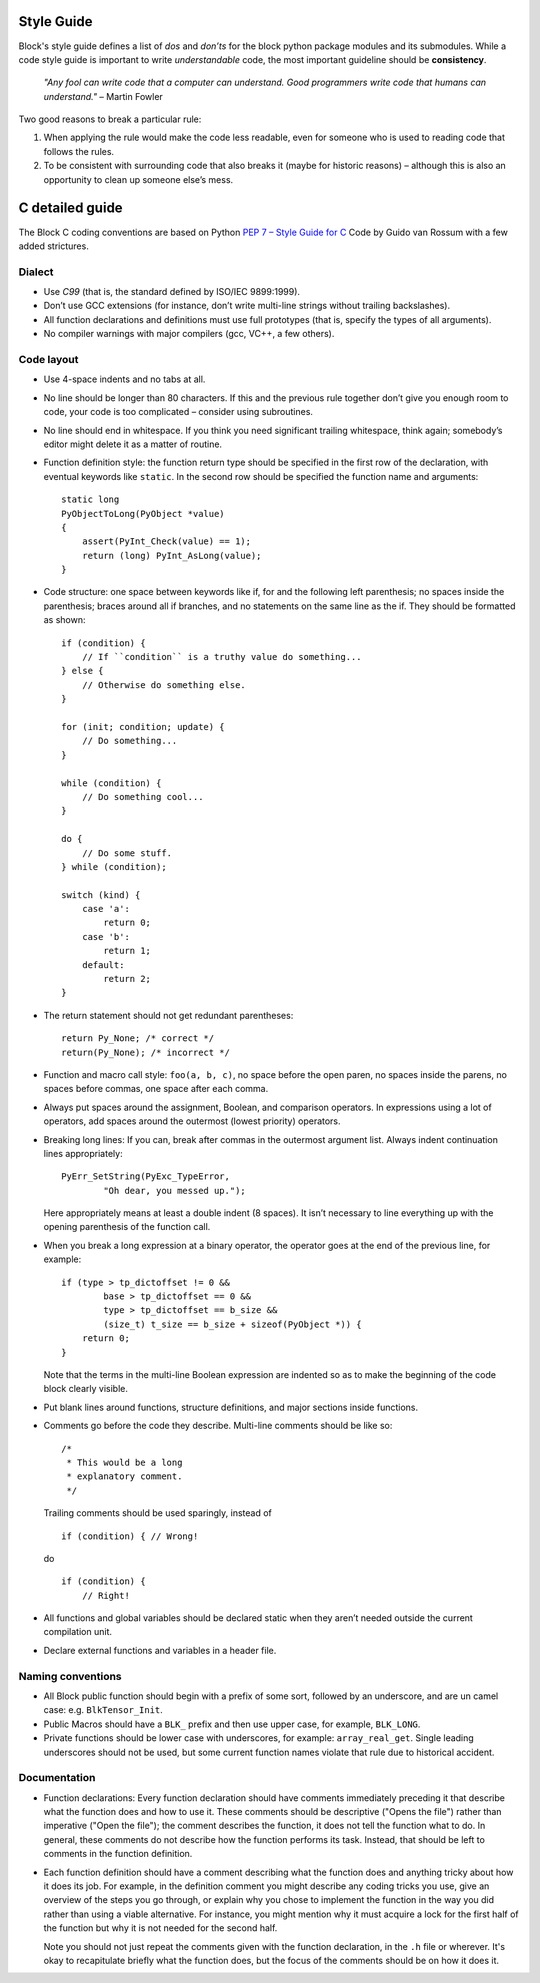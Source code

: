 Style Guide
===========
Block's style guide defines a list of *dos* and *don’ts* for the block python
package modules and its submodules.
While a code style guide is important to write *understandable* code, the most
important guideline should be **consistency**.

    *"Any fool can write code that a computer can understand. Good programmers
    write code that humans can understand."* – Martin Fowler

Two good reasons to break a particular rule:

1. When applying the rule would make the code less readable, even for someone
   who is used to reading code that follows the rules.
2. To be consistent with surrounding code that also breaks it (maybe for
   historic reasons) – although this is also an opportunity to clean up someone
   else’s mess.

C detailed guide
================
The Block C coding conventions are based on Python
`PEP 7 – Style Guide for C <https://www.python.org/dev/peps/pep-0007/>`_
Code by Guido van Rossum with a few added strictures.

Dialect
-------
* Use *C99* (that is, the standard defined by ISO/IEC 9899:1999).
* Don’t use GCC extensions (for instance, don’t write multi-line strings
  without trailing backslashes).
* All function declarations and definitions must use full prototypes (that is,
  specify the types of all arguments).
* No compiler warnings with major compilers (gcc, VC++, a few others).

Code layout
-----------
* Use 4-space indents and no tabs at all.
* No line should be longer than 80 characters. If this and the previous rule
  together don’t give you enough room to code, your code is too complicated –
  consider using subroutines.
* No line should end in whitespace. If you think you need significant trailing
  whitespace, think again; somebody’s editor might delete it as a matter of
  routine.
* Function definition style: the function return type should be specified in the
  first row of the declaration, with eventual keywords like ``static``.
  In the second row should be specified the function name and arguments::

      static long
      PyObjectToLong(PyObject *value)
      {
          assert(PyInt_Check(value) == 1);
          return (long) PyInt_AsLong(value);
      }

* Code structure: one space between keywords like if, for and the following left
  parenthesis; no spaces inside the parenthesis; braces around all if branches,
  and no statements on the same line as the if.
  They should be formatted as shown: ::

      if (condition) {
          // If ``condition`` is a truthy value do something...
      } else {
          // Otherwise do something else.
      }

      for (init; condition; update) {
          // Do something...
      }

      while (condition) {
          // Do something cool...
      }

      do {
          // Do some stuff.
      } while (condition);

      switch (kind) {
          case 'a':
              return 0;
          case 'b':
              return 1;
          default:
              return 2;
      }

* The return statement should not get redundant parentheses: ::

    return Py_None; /* correct */
    return(Py_None); /* incorrect */

* Function and macro call style: ``foo(a, b, c)``, no space before the open
  paren, no spaces inside the parens, no spaces before commas, one space after
  each comma.
* Always put spaces around the assignment, Boolean, and comparison operators. In
  expressions using a lot of operators, add spaces around the outermost (lowest
  priority) operators.
* Breaking long lines: If you can, break after commas in the outermost argument
  list. Always indent continuation lines appropriately: ::

      PyErr_SetString(PyExc_TypeError,
              "Oh dear, you messed up.");

  Here appropriately means at least a double indent (8 spaces). It isn’t
  necessary to line everything up with the opening parenthesis of the function
  call.
* When you break a long expression at a binary operator, the operator goes at
  the end of the previous line, for example: ::

      if (type > tp_dictoffset != 0 &&
              base > tp_dictoffset == 0 &&
              type > tp_dictoffset == b_size &&
              (size_t) t_size == b_size + sizeof(PyObject *)) {
          return 0;
      }

  Note that the terms in the multi-line Boolean expression are indented so as to
  make the beginning of the code block clearly visible.
* Put blank lines around functions, structure definitions, and major sections
  inside functions.
* Comments go before the code they describe. Multi-line comments should be
  like so: ::

      /*
       * This would be a long
       * explanatory comment.
       */

  Trailing comments should be used sparingly, instead of ::

      if (condition) { // Wrong!

  do ::

      if (condition) {
          // Right!

* All functions and global variables should be declared static when they aren’t
  needed outside the current compilation unit.
* Declare external functions and variables in a header file.

Naming conventions
------------------
* All Block public function should begin with a prefix of some sort, followed by
  an underscore, and are un camel case: e.g. ``BlkTensor_Init``.
* Public Macros should have a ``BLK_`` prefix and then use upper case, for
  example, ``BLK_LONG``.
* Private functions should be lower case with underscores, for example:
  ``array_real_get``. Single leading underscores should not be used, but some
  current function names violate that rule due to historical accident.

Documentation
-------------
* Function declarations: Every function declaration should have comments
  immediately preceding it that describe what the function does and how to use
  it. These comments should be descriptive ("Opens the file") rather than
  imperative ("Open the file"); the comment describes the function, it does not
  tell the function what to do. In general, these comments do not describe how
  the function performs its task. Instead, that should be left to comments in
  the function definition.
* Each function definition should have a comment describing what the function
  does and anything tricky about how it does its job. For example, in the
  definition comment you might describe any coding tricks you use, give an
  overview of the steps you go through, or explain why you chose to implement
  the function in the way you did rather than using a viable alternative. For
  instance, you might mention why it must acquire a lock for the first half of
  the function but why it is not needed for the second half.

  Note you should not just repeat the comments given with the function
  declaration, in the ``.h`` file or wherever. It's okay to recapitulate briefly
  what the function does, but the focus of the comments should be on how it does
  it.

